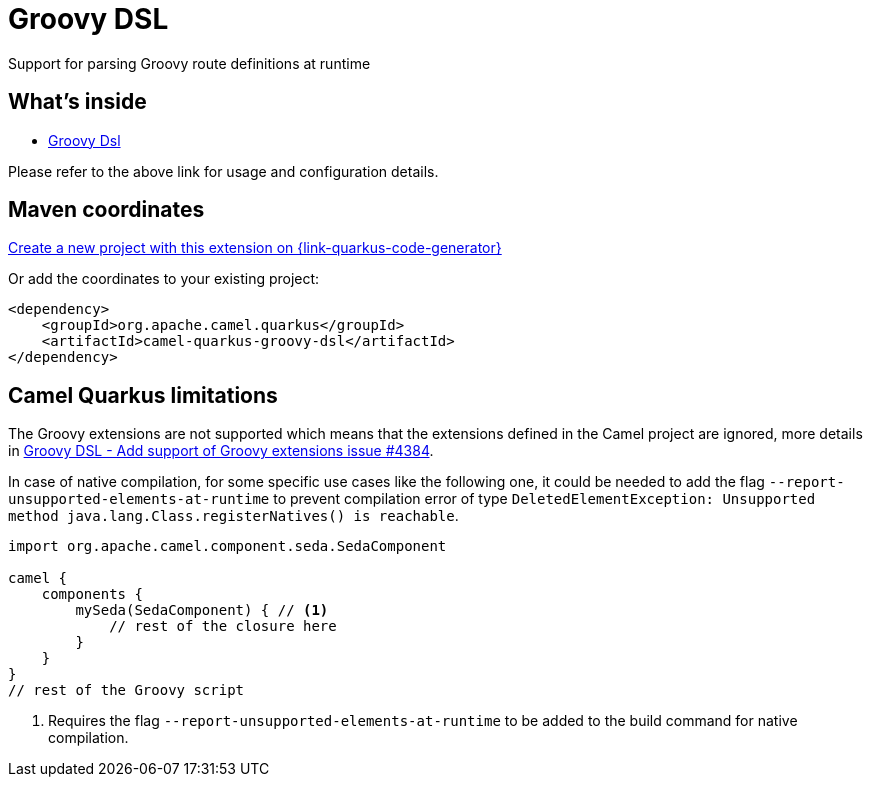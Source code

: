 // Do not edit directly!
// This file was generated by camel-quarkus-maven-plugin:update-extension-doc-page
[id="extensions-groovy-dsl"]
= Groovy DSL
:linkattrs:
:cq-artifact-id: camel-quarkus-groovy-dsl
:cq-native-supported: true
:cq-status: Stable
:cq-status-deprecation: Stable
:cq-description: Support for parsing Groovy route definitions at runtime
:cq-deprecated: false
:cq-jvm-since: 1.8.0
:cq-native-since: 2.16.0

ifeval::[{doc-show-badges} == true]
[.badges]
[.badge-key]##JVM since##[.badge-supported]##1.8.0## [.badge-key]##Native since##[.badge-supported]##2.16.0##
endif::[]

Support for parsing Groovy route definitions at runtime

[id="extensions-groovy-dsl-whats-inside"]
== What's inside

* xref:{cq-camel-components}:others:groovy-dsl.adoc[Groovy Dsl]

Please refer to the above link for usage and configuration details.

[id="extensions-groovy-dsl-maven-coordinates"]
== Maven coordinates

https://{link-quarkus-code-generator}/?extension-search=camel-quarkus-groovy-dsl[Create a new project with this extension on {link-quarkus-code-generator}, window="_blank"]

Or add the coordinates to your existing project:

[source,xml]
----
<dependency>
    <groupId>org.apache.camel.quarkus</groupId>
    <artifactId>camel-quarkus-groovy-dsl</artifactId>
</dependency>
----
ifeval::[{doc-show-user-guide-link} == true]
Check the xref:user-guide/index.adoc[User guide] for more information about writing Camel Quarkus applications.
endif::[]

[id="extensions-groovy-dsl-camel-quarkus-limitations"]
== Camel Quarkus limitations

The Groovy extensions are not supported which means that the extensions defined in the Camel project are ignored, more details in https://github.com/apache/camel-quarkus/issues/4384[Groovy DSL - Add support of Groovy extensions issue #4384].

In case of native compilation, for some specific use cases like the following one, it could be needed to add the flag `--report-unsupported-elements-at-runtime` to prevent compilation error of type `DeletedElementException: Unsupported method java.lang.Class.registerNatives() is reachable`.

[source,groovy]
----
import org.apache.camel.component.seda.SedaComponent

camel {
    components {
        mySeda(SedaComponent) { // <1>
            // rest of the closure here
        }
    }
}
// rest of the Groovy script
----
<1> Requires the flag `--report-unsupported-elements-at-runtime` to be added to the build command for native compilation.

